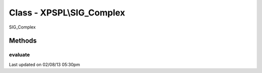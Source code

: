 .. sig_complex.php generated using docpx on 02/08/13 05:30pm


Class - XPSPL\\SIG_Complex
**************************

SIG_Complex

Methods
-------

evaluate
++++++++

.. function:: evaluate([$signal = false])


    Evaluates the emitted signal.

    :param string|integer: Signal to evaluate

    :rtype: boolean|object False|XPSPL\Evaluation




Last updated on 02/08/13 05:30pm
